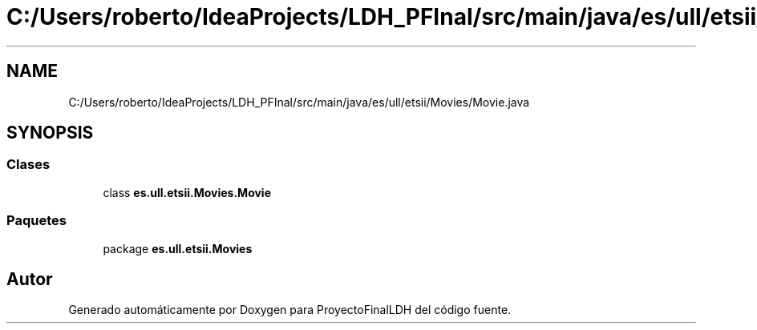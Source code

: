.TH "C:/Users/roberto/IdeaProjects/LDH_PFInal/src/main/java/es/ull/etsii/Movies/Movie.java" 3 "Miércoles, 4 de Enero de 2023" "Version 1.0" "ProyectoFinalLDH" \" -*- nroff -*-
.ad l
.nh
.SH NAME
C:/Users/roberto/IdeaProjects/LDH_PFInal/src/main/java/es/ull/etsii/Movies/Movie.java
.SH SYNOPSIS
.br
.PP
.SS "Clases"

.in +1c
.ti -1c
.RI "class \fBes\&.ull\&.etsii\&.Movies\&.Movie\fP"
.br
.in -1c
.SS "Paquetes"

.in +1c
.ti -1c
.RI "package \fBes\&.ull\&.etsii\&.Movies\fP"
.br
.in -1c
.SH "Autor"
.PP 
Generado automáticamente por Doxygen para ProyectoFinalLDH del código fuente\&.
